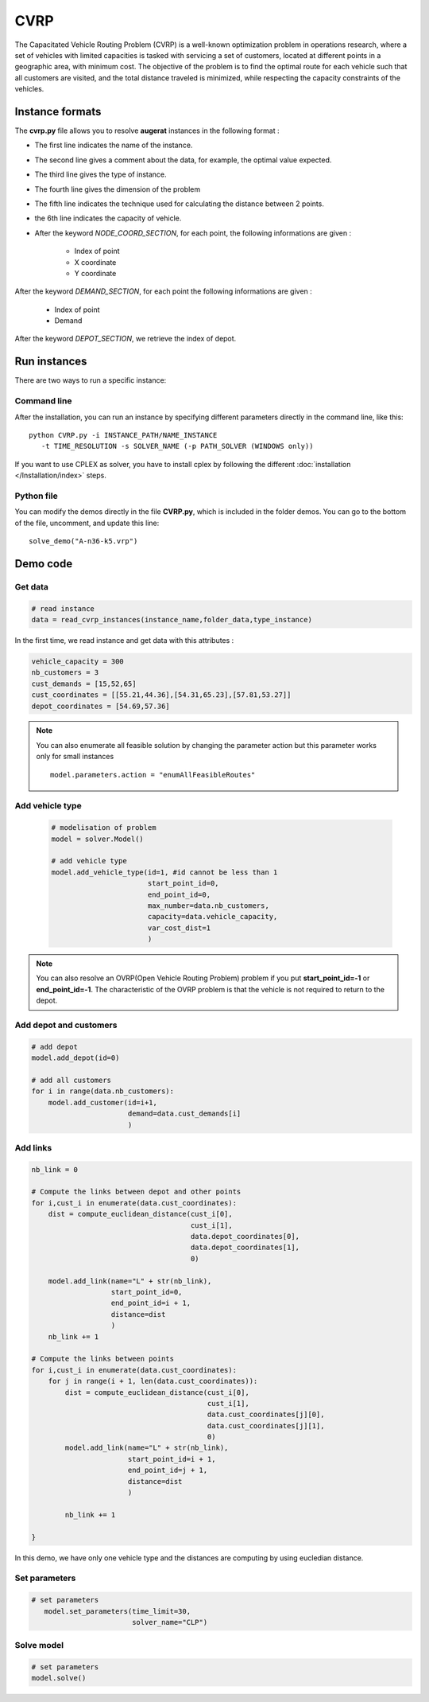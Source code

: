 CVRP
================

The Capacitated Vehicle Routing Problem (CVRP) is a well-known optimization problem in operations research, where a set of vehicles with limited capacities is tasked with servicing a set of customers, located at different points in a geographic area, with minimum cost. The objective of the problem is to find the optimal route for each vehicle such that all customers are visited, and the total distance traveled is minimized, while respecting the capacity constraints of the vehicles.

Instance formats
----------------------------

The **cvrp.py** file allows you to resolve **augerat** instances in the following format : 

* The first line indicates the name of the instance.
* The second line gives a comment about the data, for example, the optimal value expected.
* The third line gives the type of instance.
* The fourth line gives the dimension of the problem
* The fifth line indicates the technique used for calculating the distance between 2 points.
* the 6th line indicates the capacity of vehicle.  
* After the keyword *NODE_COORD_SECTION*, for each point, the following informations are given :

    * Index of point
    * X coordinate
    * Y coordinate  

After the keyword *DEMAND_SECTION*, for each point the following informations are given :
   
    * Index of point
    * Demand

After the keyword *DEPOT_SECTION*, we retrieve the index of depot.
   
Run instances
----------------------------
There are two ways to run a specific instance:

Command line
^^^^^^^^^^^^^^^^^^^^^^

After the installation, you can run an instance by specifying different parameters directly in the command line, like this::

    python CVRP.py -i INSTANCE_PATH/NAME_INSTANCE 
       -t TIME_RESOLUTION -s SOLVER_NAME (-p PATH_SOLVER (WINDOWS only))

If you want to use CPLEX as solver, you have to install cplex by following the different :doc:`installation </Installation/index>` steps.


Python file
^^^^^^^^^^^^^^^^^^^^^^
You can modify the demos directly in the file **CVRP.py**, which is included in the folder demos. You can go to the bottom of the file, uncomment, and update this line::
    
    solve_demo("A-n36-k5.vrp")


Demo code
----------------------------

Get data
^^^^^^^^^^^^^^^^^^^^^^

.. code-block:: python
   

    # read instance
    data = read_cvrp_instances(instance_name,folder_data,type_instance)

In the first time, we read instance and get data with this attributes :

.. code-block:: python

        vehicle_capacity = 300
        nb_customers = 3
        cust_demands = [15,52,65]
        cust_coordinates = [[55.21,44.36],[54.31,65.23],[57.81,53.27]]
        depot_coordinates = [54.69,57.36]

.. note::
   You can also enumerate all feasible solution by changing the parameter action but this parameter works only for small instances ::

     model.parameters.action = "enumAllFeasibleRoutes"


Add vehicle type
^^^^^^^^^^^^^^^^^^^^^^
  .. code-block:: python

    # modelisation of problem
    model = solver.Model()

    # add vehicle type
    model.add_vehicle_type(id=1, #id cannot be less than 1
                           start_point_id=0,
                           end_point_id=0,
                           max_number=data.nb_customers,
                           capacity=data.vehicle_capacity,
                           var_cost_dist=1
                           )

.. note::
   You can also resolve an OVRP(Open Vehicle Routing Problem) problem if you put **start_point_id=-1** or **end_point_id=-1**.
   The characteristic of the OVRP problem is that the vehicle is not required to return to the depot.


Add depot and customers 
^^^^^^^^^^^^^^^^^^^^^^^^^

.. code-block:: python

    # add depot
    model.add_depot(id=0)

    # add all customers
    for i in range(data.nb_customers):
        model.add_customer(id=i+1, 
                           demand=data.cust_demands[i]
                           )

Add links
^^^^^^^^^^^^^^^^^^^^^^  

.. code-block:: python


    nb_link = 0

    # Compute the links between depot and other points
    for i,cust_i in enumerate(data.cust_coordinates):
        dist = compute_euclidean_distance(cust_i[0],
                                          cust_i[1],
                                          data.depot_coordinates[0],
                                          data.depot_coordinates[1],
                                          0)

        model.add_link(name="L" + str(nb_link),
                       start_point_id=0,
                       end_point_id=i + 1,
                       distance=dist
                       )
        nb_link += 1

    # Compute the links between points
    for i,cust_i in enumerate(data.cust_coordinates):
        for j in range(i + 1, len(data.cust_coordinates)):
            dist = compute_euclidean_distance(cust_i[0],
                                              cust_i[1],
                                              data.cust_coordinates[j][0],
                                              data.cust_coordinates[j][1],
                                              0)
            model.add_link(name="L" + str(nb_link),
                           start_point_id=i + 1,
                           end_point_id=j + 1,
                           distance=dist
                           )

            nb_link += 1
                     
    }

In this demo, we have only one vehicle type and the distances are computing by using eucledian distance.


Set parameters
^^^^^^^^^^^^^^^^^^^^^^ 

.. code-block:: python

   # set parameters
      model.set_parameters(time_limit=30,
                           solver_name="CLP")

                     
Solve model
^^^^^^^^^^^^^^^^^^^^^^ 

.. code-block:: python

   # set parameters
   model.solve()



